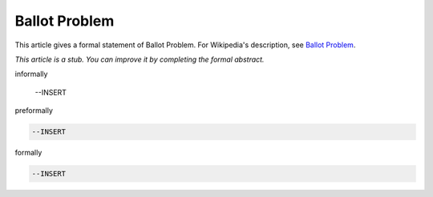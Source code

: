 Ballot Problem
--------------

This article gives a formal statement of Ballot Problem.  For Wikipedia's
description, see
`Ballot Problem <https://en.wikipedia.org/wiki/Bertrand%27s_ballot_theorem>`_.

*This article is a stub. You can improve it by completing
the formal abstract.*

informally

  --INSERT

preformally

.. code-block:: text

  --INSERT

formally

.. code-block:: lean

  --INSERT
